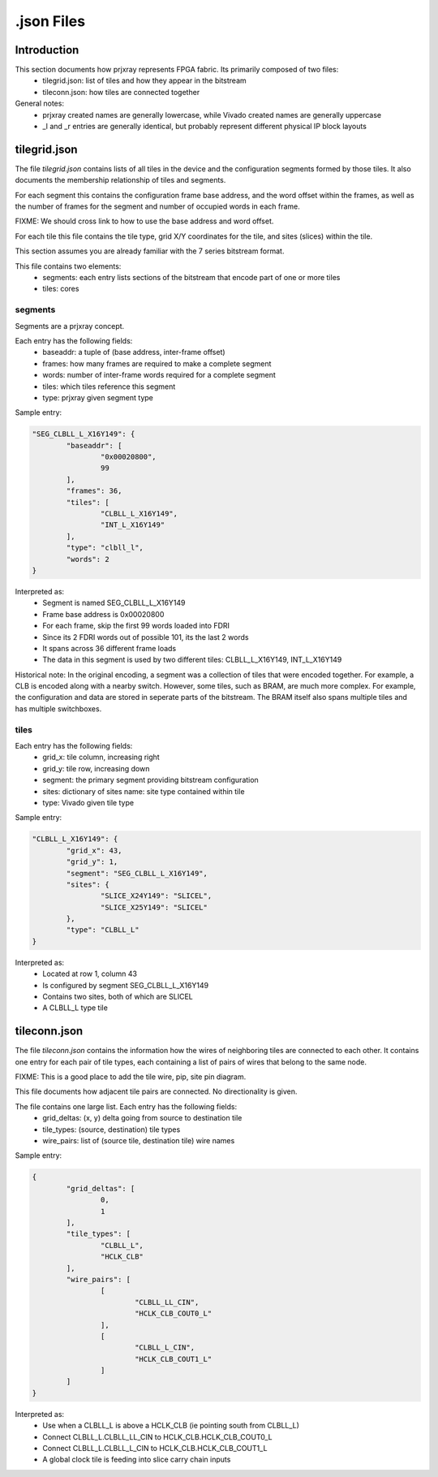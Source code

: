 .json Files
===========

Introduction
------------

This section documents how prjxray represents FPGA fabric. Its primarily composed of two files:
 * tilegrid.json: list of tiles and how they appear in the bitstream
 * tileconn.json: how tiles are connected together

General notes:
 * prjxray created names are generally lowercase, while Vivado created names are generally uppercase
 * _l and _r entries are generally identical, but probably represent different physical IP block layouts


tilegrid.json
-------------

The file `tilegrid.json` contains lists of all tiles in the device and the configuration segments formed by those tiles. It also documents the membership relationship of tiles and segments.

For each segment this contains the configuration frame base address, and the word offset within the frames, as well as the number of frames for the segment and number of occupied words in each frame.

FIXME: We should cross link to how to use the base address and word offset.

For each tile this file contains the tile type, grid X/Y coordinates for the tile, and sites (slices) within the tile.

This section assumes you are already familiar with the 7 series bitstream format.

This file contains two elements:
 * segments: each entry lists sections of the bitstream that encode part of one or more tiles
 * tiles: cores

segments
########

Segments are a prjxray concept.

Each entry has the following fields:
 * baseaddr: a tuple of (base address, inter-frame offset)
 * frames: how many frames are required to make a complete segment
 * words: number of inter-frame words required for a complete segment
 * tiles: which tiles reference this segment
 * type: prjxray given segment type

Sample entry:

.. code-block:: javascript

	"SEG_CLBLL_L_X16Y149": {
		"baseaddr": [
			"0x00020800",
			99
		],
		"frames": 36,
		"tiles": [
			"CLBLL_L_X16Y149",
			"INT_L_X16Y149"
		],
		"type": "clbll_l",
		"words": 2
	}

Interpreted as:
  * Segment is named SEG_CLBLL_L_X16Y149
  * Frame base address is 0x00020800
  * For each frame, skip the first 99 words loaded into FDRI
  * Since its 2 FDRI words out of possible 101, its the last 2 words
  * It spans across 36 different frame loads
  * The data in this segment is used by two different tiles: CLBLL_L_X16Y149, INT_L_X16Y149

Historical note:
In the original encoding, a segment was a collection of tiles that were encoded together.
For example, a CLB is encoded along with a nearby switch.
However, some tiles, such as BRAM, are much more complex. For example,
the configuration and data are stored in seperate parts of the bitstream.
The BRAM itself also spans multiple tiles and has multiple switchboxes.

tiles
#####

Each entry has the following fields:
 * grid_x: tile column, increasing right
 * grid_y: tile row, increasing down
 * segment: the primary segment providing bitstream configuration
 * sites: dictionary of sites name: site type contained within tile
 * type: Vivado given tile type

Sample entry:

.. code-block:: javascript

	"CLBLL_L_X16Y149": {
		"grid_x": 43,
		"grid_y": 1,
		"segment": "SEG_CLBLL_L_X16Y149",
		"sites": {
			"SLICE_X24Y149": "SLICEL",
			"SLICE_X25Y149": "SLICEL"
		},
		"type": "CLBLL_L"
	}

Interpreted as:
 * Located at row 1, column 43
 * Is configured by segment SEG_CLBLL_L_X16Y149
 * Contains two sites, both of which are SLICEL
 * A CLBLL_L type tile

tileconn.json
-------------

The file `tileconn.json` contains the information how the wires of neighboring tiles are connected to each other. It contains one entry for each pair of tile types, each containing a list of pairs of wires that belong to the same node.

FIXME: This is a good place to add the tile wire, pip, site pin diagram.

This file documents how adjacent tile pairs are connected.
No directionality is given.

The file contains one large list. Each entry has the following fields:
 * grid_deltas: (x, y) delta going from source to destination tile
 * tile_types: (source, destination) tile types
 * wire_pairs: list of (source tile, destination tile) wire names

Sample entry:

.. code-block:: javascript

	{
		"grid_deltas": [
			0,
			1
		],
		"tile_types": [
			"CLBLL_L",
			"HCLK_CLB"
		],
		"wire_pairs": [
			[
				"CLBLL_LL_CIN",
				"HCLK_CLB_COUT0_L"
			],
			[
				"CLBLL_L_CIN",
				"HCLK_CLB_COUT1_L"
			]
		]
	}

Interpreted as:
 * Use when a CLBLL_L is above a HCLK_CLB (ie pointing south from CLBLL_L)
 * Connect CLBLL_L.CLBLL_LL_CIN to HCLK_CLB.HCLK_CLB_COUT0_L
 * Connect CLBLL_L.CLBLL_L_CIN to HCLK_CLB.HCLK_CLB_COUT1_L
 * A global clock tile is feeding into slice carry chain inputs

